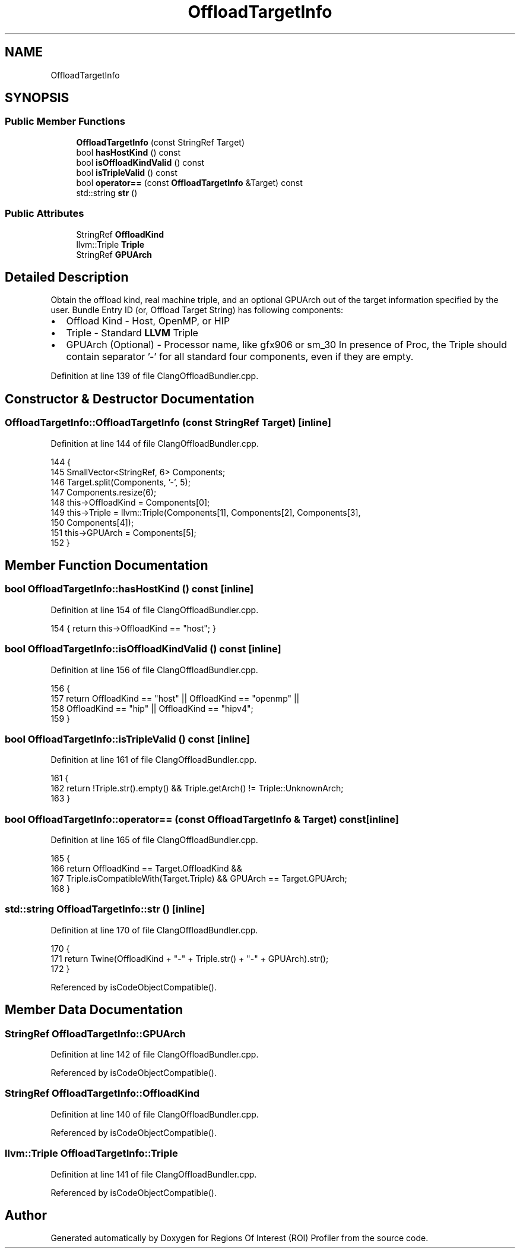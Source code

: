 .TH "OffloadTargetInfo" 3 "Sat Feb 12 2022" "Version 1.2" "Regions Of Interest (ROI) Profiler" \" -*- nroff -*-
.ad l
.nh
.SH NAME
OffloadTargetInfo
.SH SYNOPSIS
.br
.PP
.SS "Public Member Functions"

.in +1c
.ti -1c
.RI "\fBOffloadTargetInfo\fP (const StringRef Target)"
.br
.ti -1c
.RI "bool \fBhasHostKind\fP () const"
.br
.ti -1c
.RI "bool \fBisOffloadKindValid\fP () const"
.br
.ti -1c
.RI "bool \fBisTripleValid\fP () const"
.br
.ti -1c
.RI "bool \fBoperator==\fP (const \fBOffloadTargetInfo\fP &Target) const"
.br
.ti -1c
.RI "std::string \fBstr\fP ()"
.br
.in -1c
.SS "Public Attributes"

.in +1c
.ti -1c
.RI "StringRef \fBOffloadKind\fP"
.br
.ti -1c
.RI "llvm::Triple \fBTriple\fP"
.br
.ti -1c
.RI "StringRef \fBGPUArch\fP"
.br
.in -1c
.SH "Detailed Description"
.PP 
Obtain the offload kind, real machine triple, and an optional GPUArch out of the target information specified by the user\&. Bundle Entry ID (or, Offload Target String) has following components:
.IP "\(bu" 2
Offload Kind - Host, OpenMP, or HIP
.IP "\(bu" 2
Triple - Standard \fBLLVM\fP Triple
.IP "\(bu" 2
GPUArch (Optional) - Processor name, like gfx906 or sm_30 In presence of Proc, the Triple should contain separator '-' for all standard four components, even if they are empty\&. 
.PP

.PP
Definition at line 139 of file ClangOffloadBundler\&.cpp\&.
.SH "Constructor & Destructor Documentation"
.PP 
.SS "OffloadTargetInfo::OffloadTargetInfo (const StringRef Target)\fC [inline]\fP"

.PP
Definition at line 144 of file ClangOffloadBundler\&.cpp\&.
.PP
.nf
144                                             {
145     SmallVector<StringRef, 6> Components;
146     Target\&.split(Components, '-', 5);
147     Components\&.resize(6);
148     this->OffloadKind = Components[0];
149     this->Triple = llvm::Triple(Components[1], Components[2], Components[3],
150                                 Components[4]);
151     this->GPUArch = Components[5];
152   }
.fi
.SH "Member Function Documentation"
.PP 
.SS "bool OffloadTargetInfo::hasHostKind () const\fC [inline]\fP"

.PP
Definition at line 154 of file ClangOffloadBundler\&.cpp\&.
.PP
.nf
154 { return this->OffloadKind == "host"; }
.fi
.SS "bool OffloadTargetInfo::isOffloadKindValid () const\fC [inline]\fP"

.PP
Definition at line 156 of file ClangOffloadBundler\&.cpp\&.
.PP
.nf
156                                   {
157     return OffloadKind == "host" || OffloadKind == "openmp" ||
158            OffloadKind == "hip" || OffloadKind == "hipv4";
159   }
.fi
.SS "bool OffloadTargetInfo::isTripleValid () const\fC [inline]\fP"

.PP
Definition at line 161 of file ClangOffloadBundler\&.cpp\&.
.PP
.nf
161                              {
162     return !Triple\&.str()\&.empty() && Triple\&.getArch() != Triple::UnknownArch;
163   }
.fi
.SS "bool OffloadTargetInfo::operator== (const \fBOffloadTargetInfo\fP & Target) const\fC [inline]\fP"

.PP
Definition at line 165 of file ClangOffloadBundler\&.cpp\&.
.PP
.nf
165                                                          {
166     return OffloadKind == Target\&.OffloadKind &&
167            Triple\&.isCompatibleWith(Target\&.Triple) && GPUArch == Target\&.GPUArch;
168   }
.fi
.SS "std::string OffloadTargetInfo::str ()\fC [inline]\fP"

.PP
Definition at line 170 of file ClangOffloadBundler\&.cpp\&.
.PP
.nf
170                   {
171     return Twine(OffloadKind + "-" + Triple\&.str() + "-" + GPUArch)\&.str();
172   }
.fi
.PP
Referenced by isCodeObjectCompatible()\&.
.SH "Member Data Documentation"
.PP 
.SS "StringRef OffloadTargetInfo::GPUArch"

.PP
Definition at line 142 of file ClangOffloadBundler\&.cpp\&.
.PP
Referenced by isCodeObjectCompatible()\&.
.SS "StringRef OffloadTargetInfo::OffloadKind"

.PP
Definition at line 140 of file ClangOffloadBundler\&.cpp\&.
.PP
Referenced by isCodeObjectCompatible()\&.
.SS "llvm::Triple OffloadTargetInfo::Triple"

.PP
Definition at line 141 of file ClangOffloadBundler\&.cpp\&.
.PP
Referenced by isCodeObjectCompatible()\&.

.SH "Author"
.PP 
Generated automatically by Doxygen for Regions Of Interest (ROI) Profiler from the source code\&.

